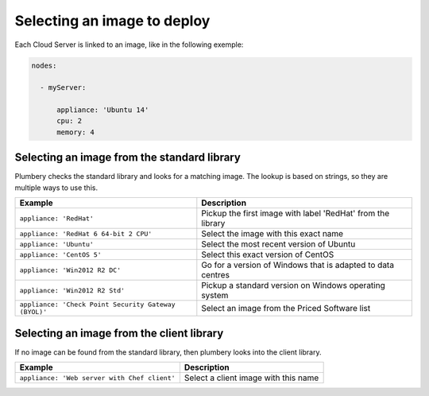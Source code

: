 Selecting an image to deploy
============================

Each Cloud Server is linked to an image, like in the following exemple:

.. sourcecode:: yaml

    nodes:

      - myServer:

          appliance: 'Ubuntu 14'
          cpu: 2
          memory: 4

Selecting an image from the standard library
--------------------------------------------

Plumbery checks the standard library and looks for a matching image.
The lookup is based on strings, so they are multiple ways to use this.

====================================================  ===============================================================================
Example                                               Description
====================================================  ===============================================================================
``appliance: 'RedHat'``                               Pickup the first image with label 'RedHat' from the library
``appliance: 'RedHat 6 64-bit 2 CPU'``                Select the image with this exact name
``appliance: 'Ubuntu'``                               Select the most recent version of Ubuntu
``appliance: 'CentOS 5'``                             Select this exact version of CentOS
``appliance: 'Win2012 R2 DC'``                        Go for a version of Windows that is adapted to data centres
``appliance: 'Win2012 R2 Std'``                       Pickup a standard version on Windows operating system
``appliance: 'Check Point Security Gateway (BYOL)'``  Select an image from the Priced Software list
====================================================  ===============================================================================

Selecting an image from the client library
------------------------------------------

If no image can be found from the standard library, then plumbery looks into the client library.

====================================================  ===============================================================================
Example                                               Description
====================================================  ===============================================================================
``appliance: 'Web server with Chef client'``          Select a client image with this name
====================================================  ===============================================================================

